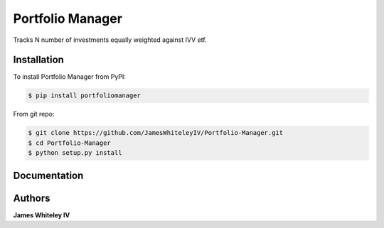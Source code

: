 Portfolio Manager
===================

Tracks N number of investments equally weighted against IVV etf.

Installation
------------

To install Portfolio Manager from PyPI:

.. code-block:: bash

  $ pip install portfoliomanager 

From git repo:

.. code-block:: bash

  $ git clone https://github.com/JamesWhiteleyIV/Portfolio-Manager.git
  $ cd Portfolio-Manager 
  $ python setup.py install


Documentation
-------------

.. code:: python
  import datetime as dt
  import portfoliomanager as pm

  #initialize start and end dates of portfolio 1/1/2017 - current date
  start = dt.date(2017, 1, 1)
  end = dt.date.today()

  #create list of investments and name of portfolio
  tickers = ['OSUR', 'COHR', 'ENTG', 'HSKA', 'FIVE', 'MDSO', 'LOPE', 'MBUU', 'OLLI', 'TRU']
  name = "Stock Portfolio A"

  #initialize Portfolio object
  port = pm.Portfolio(tickers, start, end, name)

  #plot portfolio vs. IVV (S&P 500 etf) as a PDF in current directory
  port.pltPort()


Authors
-------

**James Whiteley IV** 

